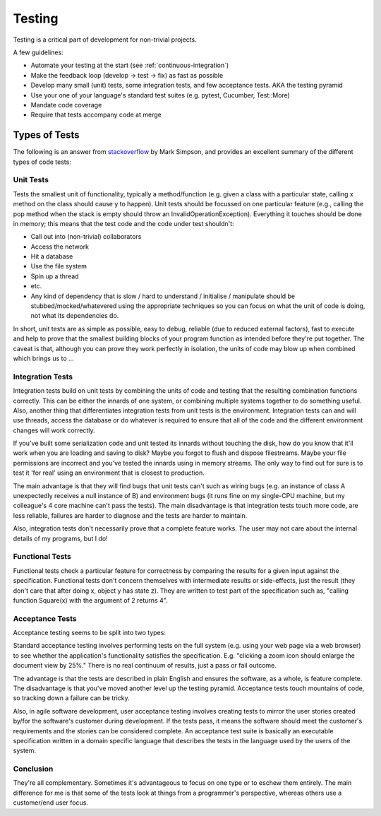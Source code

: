 .. _testing:

************
Testing
************

Testing is a critical part of development for non-trivial projects.

A few guidelines:

* Automate your testing at the start (see :ref:`continuous-integration`)
* Make the feedback loop (develop -> test -> fix) as fast as possible
* Develop many small (unit) tests, some integration tests, and few acceptance
  tests. AKA the testing pyramid
* Use your one of your language's standard test suites (e.g. pytest, Cucumber, Test::More)
* Mandate code coverage
* Require that tests accompany code at merge

Types of Tests
==============

The following is an answer from `stackoverflow
<http://stackoverflow.com/a/4904533>`_ by Mark Simpson, and provides an
excellent summary of the different types of code tests: 

Unit Tests
-------------

Tests the smallest unit of functionality, typically a method/function (e.g.
given a class with a particular state, calling x method on the class should
cause y to happen). Unit tests should be focussed on one particular feature
(e.g., calling the pop method when the stack is empty should throw an
InvalidOperationException). Everything it touches should be done in memory; this
means that the test code and the code under test shouldn't:

* Call out into (non-trivial) collaborators
* Access the network
* Hit a database
* Use the file system
* Spin up a thread
* etc.
* Any kind of dependency that is slow / hard to understand / initialise /
  manipulate should be stubbed/mocked/whatevered using the appropriate
  techniques so you can focus on what the unit of code is doing, not what its
  dependencies do.

In short, unit tests are as simple as possible, easy to debug, reliable (due to
reduced external factors), fast to execute and help to prove that the smallest
building blocks of your program function as intended before they're put
together. The caveat is that, although you can prove they work perfectly in
isolation, the units of code may blow up when combined which brings us to ...

Integration Tests
-----------------

Integration tests build on unit tests by combining the units of code and testing
that the resulting combination functions correctly. This can be either the
innards of one system, or combining multiple systems together to do something
useful. Also, another thing that differentiates integration tests from unit
tests is the environment. Integration tests can and will use threads, access the
database or do whatever is required to ensure that all of the code and the
different environment changes will work correctly.

If you've built some serialization code and unit tested its innards without
touching the disk, how do you know that it'll work when you are loading and
saving to disk? Maybe you forgot to flush and dispose filestreams. Maybe your
file permissions are incorrect and you've tested the innards using in memory
streams. The only way to find out for sure is to test it 'for real' using an
environment that is closest to production.

The main advantage is that they will find bugs that unit tests can't such as
wiring bugs (e.g. an instance of class A unexpectedly receives a null instance
of B) and environment bugs (it runs fine on my single-CPU machine, but my
colleague's 4 core machine can't pass the tests). The main disadvantage is that
integration tests touch more code, are less reliable, failures are harder to
diagnose and the tests are harder to maintain.

Also, integration tests don't necessarily prove that a complete feature works.
The user may not care about the internal details of my programs, but I do!

Functional Tests
----------------

Functional tests check a particular feature for correctness by comparing the
results for a given input against the specification. Functional tests don't
concern themselves with intermediate results or side-effects, just the result
(they don't care that after doing x, object y has state z). They are written to
test part of the specification such as, "calling function Square(x) with the
argument of 2 returns 4".

Acceptance Tests
----------------

Acceptance testing seems to be split into two types:

Standard acceptance testing involves performing tests on the full system (e.g.
using your web page via a web browser) to see whether the application's
functionality satisfies the specification. E.g. "clicking a zoom icon should
enlarge the document view by 25%." There is no real continuum of results, just a
pass or fail outcome.

The advantage is that the tests are described in plain English and ensures the
software, as a whole, is feature complete. The disadvantage is that you've moved
another level up the testing pyramid. Acceptance tests touch mountains of code,
so tracking down a failure can be tricky.

Also, in agile software development, user acceptance testing involves creating
tests to mirror the user stories created by/for the software's customer during
development. If the tests pass, it means the software should meet the customer's
requirements and the stories can be considered complete. An acceptance test
suite is basically an executable specification written in a domain specific
language that describes the tests in the language used by the users of the
system.

Conclusion
-------------

They're all complementary. Sometimes it's advantageous to focus on one type or
to eschew them entirely. The main difference for me is that some of the tests
look at things from a programmer's perspective, whereas others use a
customer/end user focus.
